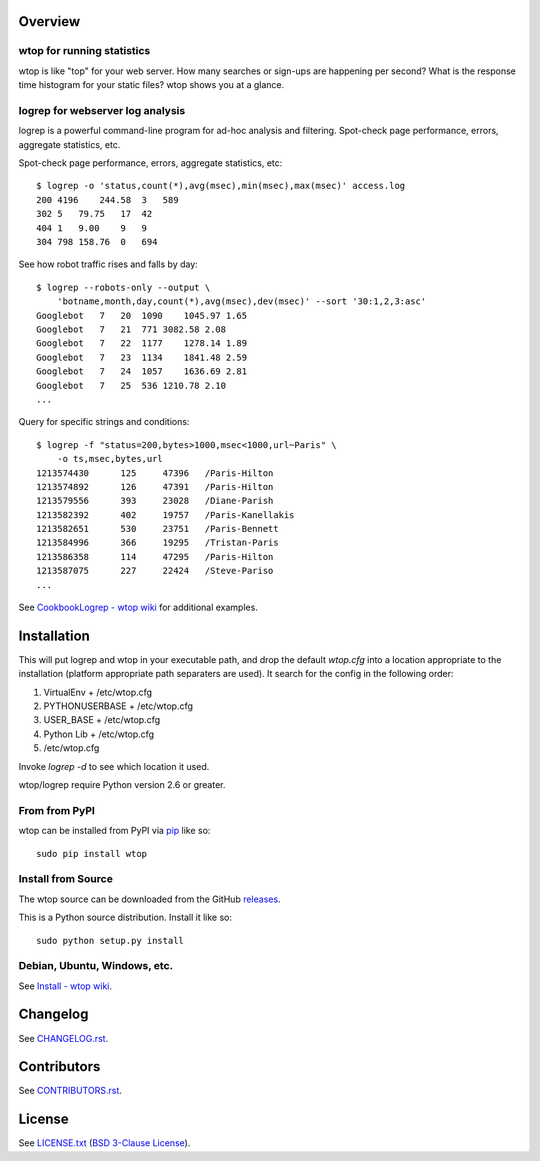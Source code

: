 Overview
========

wtop for running statistics
---------------------------

wtop is like "top" for your web server. How many searches or sign-ups are
happening per second? What is the response time histogram for your static
files? wtop shows you at a glance.


logrep for webserver log analysis
---------------------------------

logrep is a powerful command-line program for ad-hoc analysis and filtering.
Spot-check page performance, errors, aggregate statistics, etc.

Spot-check page performance, errors, aggregate statistics, etc::

    $ logrep -o 'status,count(*),avg(msec),min(msec),max(msec)' access.log
    200 4196    244.58  3   589
    302 5   79.75   17  42
    404 1   9.00    9   9
    304 798 158.76  0   694

See how robot traffic rises and falls by day::

    $ logrep --robots-only --output \
        'botname,month,day,count(*),avg(msec),dev(msec)' --sort '30:1,2,3:asc'
    Googlebot   7   20  1090    1045.97 1.65
    Googlebot   7   21  771 3082.58 2.08
    Googlebot   7   22  1177    1278.14 1.89
    Googlebot   7   23  1134    1841.48 2.59
    Googlebot   7   24  1057    1636.69 2.81
    Googlebot   7   25  536 1210.78 2.10
    ...


Query for specific strings and conditions::

    $ logrep -f "status=200,bytes>1000,msec<1000,url~Paris" \
        -o ts,msec,bytes,url
    1213574430      125     47396   /Paris-Hilton
    1213574892      126     47391   /Paris-Hilton
    1213579556      393     23028   /Diane-Parish
    1213582392      402     19757   /Paris-Kanellakis
    1213582651      530     23751   /Paris-Bennett
    1213584996      366     19295   /Tristan-Paris
    1213586358      114     47295   /Paris-Hilton
    1213587075      227     22424   /Steve-Pariso
    ...

See `CookbookLogrep - wtop wiki`_ for additional examples.

.. _`CookbookLogrep - wtop wiki`:
   https://github.com/ClockworkNet/wtop/wiki/CookbookLogrep


Installation
============

This will put logrep and wtop in your executable path, and drop the
default `wtop.cfg` into a location appropriate to the installation
(platform appropriate path separaters are used). It search for the
config in the following order:

1. VirtualEnv + /etc/wtop.cfg
2. PYTHONUSERBASE + /etc/wtop.cfg
3. USER_BASE + /etc/wtop.cfg
4. Python Lib + /etc/wtop.cfg
5. /etc/wtop.cfg

Invoke `logrep -d` to see which location it used.

wtop/logrep require Python version 2.6 or greater.


From from PyPI
--------------

wtop can be installed from PyPI via pip_ like so::

    sudo pip install wtop

.. _pip: http://www.pip-installer.org/en/latest/installing.html


Install from Source
-------------------

The wtop source can be downloaded from the GitHub releases_.

This is a Python source distribution. Install it like so::

    sudo python setup.py install

.. _releases: https://github.com/ClockworkNet/wtop/releases


Debian, Ubuntu, Windows, etc.
-----------------------------

See `Install - wtop wiki`_.

.. _`Install - wtop wiki`: https://github.com/ClockworkNet/wtop/wiki/Install


Changelog
=========

See `CHANGELOG.rst`_.

.. _`CHANGELOG.rst`:
   https://github.com/ClockworkNet/wtop/blob/master/CHANGELOG.rst


Contributors
============

See `CONTRIBUTORS.rst`_.

.. _`CONTRIBUTORS.rst`:
   https://github.com/ClockworkNet/wtop/blob/master/CONTRIBUTORS.rst


License
=======

See `LICENSE.txt`_ (`BSD 3-Clause License`_).

.. _`LICENSE.txt`:
   https://github.com/ClockworkNet/wtop/blob/master/LICENSE.txt
.. _`BSD 3-Clause License`: http://www.opensource.org/licenses/BSD-3-Clause
